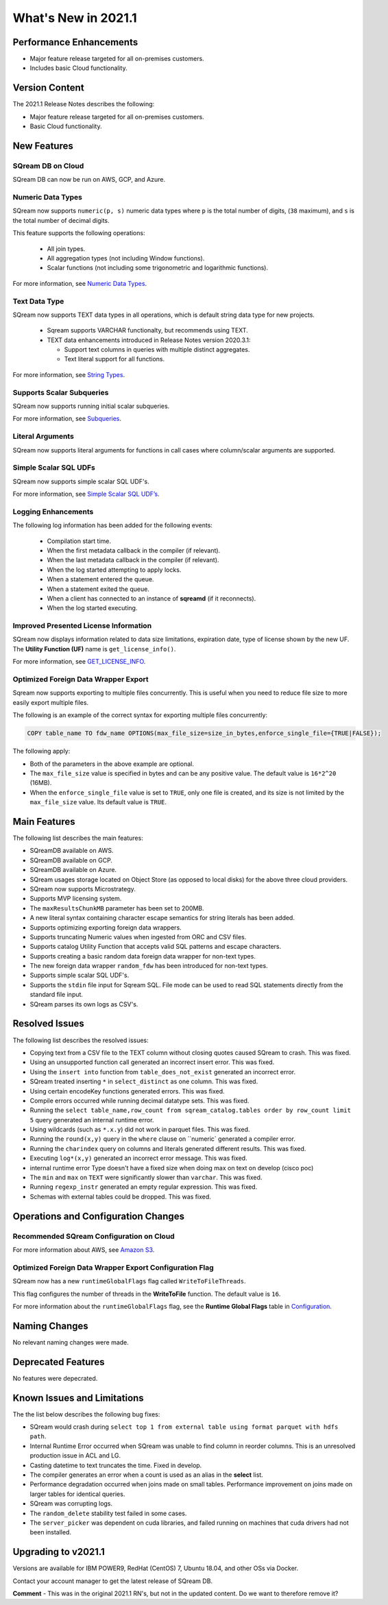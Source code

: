 .. _2021.1:

**************************
What's New in 2021.1
**************************

Performance Enhancements
=========================
* Major feature release targeted for all on-premises customers.
* Includes basic Cloud functionality.

Version Content
====================
The 2021.1 Release Notes describes the following:

* Major feature release targeted for all on-premises customers.
* Basic Cloud functionality.


New Features
=========================

SQream DB on Cloud
----------------------------
SQream DB can now be run on AWS, GCP, and Azure.

Numeric Data Types
---------------------
SQream now supports ``numeric(p, s)`` numeric data types where ``p`` is the total number of digits, (``38`` maximum), and ``s`` is the total number of decimal digits.

This feature supports the following operations:

   * All join types.
   * All aggregation types (not including Window functions).
   * Scalar functions (not including some trigonometric and logarithmic functions).
   
For more information, see `Numeric Data Types <https://docs.sqream.com/en/latest/reference/sql_data_types.html#numeric-data-types.html>`_.

Text Data Type
---------------
SQream now supports TEXT data types in all operations, which is default string data type for new projects.


 * Sqream supports VARCHAR functionalty, but recommends using TEXT.

 * TEXT data enhancements introduced in Release Notes version 2020.3.1:
 
   * Support text columns in queries with multiple distinct aggregates.
   * Text literal support for all functions.
   
For more information, see `String Types <https://docs.sqream.com/en/latest/reference/sql_data_types.html#string-types-text-varchar>`_.


Supports Scalar Subqueries
----------------------------
SQream now supports running initial scalar subqueries.

For more information, see `Subqueries <https://docs.sqream.com/en/latest/reference/sql/sql_syntax/subqueries.html>`_.

Literal Arguments
----------------------

SQream now supports literal arguments for functions in call cases where column/scalar arguments are supported.

Simple Scalar SQL UDFs
------------------------
SQream now supports simple scalar SQL UDF's.

For more information, see `Simple Scalar SQL UDF’s <https://docs.sqream.com/en/latest/reference/sql/sql_functions/user_defined_functions/index.html>`_.

Logging Enhancements
-------------------
The following log information has been added for the following events:

  * Compilation start time.
  * When the first metadata callback in the compiler (if relevant).
  * When the last metadata callback in the compiler (if relevant).
  * When the log started attempting to apply locks.
  * When a statement entered the queue.
  * When a statement exited the queue.
  * When a client has connected to an instance of **sqreamd** (if it reconnects).
  * When the log started executing.
  
Improved Presented License Information
----------------------------
SQream now displays information related to data size limitations, expiration date, type of license shown by the new UF. The **Utility Function (UF)** name is ``get_license_info()``.

For more information, see `GET_LICENSE_INFO <html.xxx>`_.


  

Optimized Foreign Data Wrapper Export
-------------------------
Sqream now supports exporting to multiple files concurrently. This is useful when you need to reduce file size to more easily export multiple files.

The following is an example of the correct syntax for exporting multiple files concurrently:

.. code-block:: none

   COPY table_name TO fdw_name OPTIONS(max_file_size=size_in_bytes,enforce_single_file={TRUE|FALSE});

The following apply:

* Both of the parameters in the above example are optional.

* The ``max_file_size`` value is specified in bytes and can be any positive value. The default value is ``16*2^20`` (16MB).

* When the ``enforce_single_file`` value is set to ``TRUE``, only one file is created, and its size is not limited by the ``max_file_size`` value. Its default value is ``TRUE``.

Main Features
================================
The following list describes the main features:

* SQreamDB available on AWS.
* SQreamDB available on GCP.
* SQreamDB available on Azure.
* SQream usages storage located on Object Store (as opposed to local disks) for the above three cloud providers.
* SQream now supports Microstrategy.
* Supports MVP licensing system.
* The ``maxResultsChunkMB`` parameter has been set to 200MB.
* A new literal syntax containing character escape semantics for string literals has been added.
* Supports optimizing exporting foreign data wrappers.
* Supports truncating Numeric values when ingested from ORC and CSV files.
* Supports catalog Utility Function that accepts valid SQL patterns and escape characters.
* Supports creating a basic random data foreign data wrapper for non-text types.
* The new foreign data wrapper ``random_fdw`` has been introduced for non-text types.
* Supports simple scalar SQL UDF's.
* Supports the ``stdin`` file input for Sqream SQL. File mode can be used to read SQL statements directly from the standard file input.
* SQream parses its own logs as CSV's.


Resolved Issues
================================
The following list describes the resolved issues:

* Copying text from a CSV file to the TEXT column without closing quotes caused SQream to crash. This was fixed.
* Using an unsupported function call generated an incorrect insert error. This was fixed. 
* Using the ``insert into`` function from ``table_does_not_exist`` generated an incorrect error.
* SQream treated inserting ``*`` in ``select_distinct`` as one column. This was fixed.
* Using certain encodeKey functions generated errors. This was fixed.
* Compile errors occurred while running decimal datatype sets. This was fixed.
* Running the ``select table_name,row_count from sqream_catalog.tables order by row_count limit 5`` query generated an internal runtime error.
* Using wildcards (such as ``*.x.y``) did not work in parquet files. This was fixed.
* Running the ``round(x,y)`` query in the ``where`` clause on ``numeric` generated a compiler error.  
* Running the ``charindex`` query on columns and literals generated different results. This was fixed.
* Executing ``log*(x,y)`` generated an incorrect error message. This was fixed.
* internal runtime error Type doesn't have a fixed size when doing max on text on develop (cisco poc)
* The ``min`` and ``max`` on ``TEXT`` were significantly slower than ``varchar``. This was fixed.
* Running ``regexp_instr`` generated an empty regular expression. This was fixed.
* Schemas with external tables could be dropped. This was fixed.





	



Operations and Configuration Changes
=====================================
Recommended SQream Configuration on Cloud
-------------------------------------

For more information about AWS, see `Amazon S3 <https://docs.sqream.com/en/latest/guides/features/external_data/s3.html>`_.




Optimized Foreign Data Wrapper Export Configuration Flag
----------------------------

SQream now has a new ``runtimeGlobalFlags`` flag called ``WriteToFileThreads``.

This flag configures the number of threads in the **WriteToFile** function. The default value is ``16``.

For more information about the ``runtimeGlobalFlags`` flag, see the **Runtime Global Flags** table in `Configuration <https://docs.sqream.com/en/latest/guides/operations/configuration.html>`_.




Naming Changes
================================
No relevant naming changes were made.

Deprecated Features
================================
No features were depecrated.

Known Issues and Limitations
================================
The the list below describes the following bug fixes:

* SQream would crash during ``select top 1 from external table using format parquet with hdfs path``.

* Internal Runtime Error occurred when SQream was unable to find column in reorder columns. This is an unresolved production issue in ACL and LG.

* Casting datetime to text truncates the time. Fixed in develop.

* The compiler generates an error when a count is used as an alias in the **select** list.
	
* Performance degradation occurred when joins made on small tables. Performance improvement on joins made on larger tables for identical queries.

* SQream was corrupting logs.	

* The ``random_delete`` stability test failed in some cases.	

* The ``server_picker`` was dependent on cuda libraries, and failed running on machines that cuda drivers had not been installed.

Upgrading to v2021.1
========================

Versions are available for IBM POWER9, RedHat (CentOS) 7, Ubuntu 18.04, and other OSs via Docker.

Contact your account manager to get the latest release of SQream DB.

**Comment** - This was in the original 2021.1 RN's, but not in the updated content. Do we want to therefore remove it?